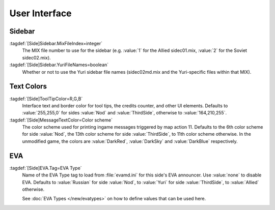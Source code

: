 User Interface
~~~~~~~~~~~~~~

Sidebar
-------

:tagdef:`[Side]Sidebar.MixFileIndex=integer`
  The MIX file number to use for the sidebar (e.g. :value:`1` for the Allied
  sidec01.mix, :value:`2` for the Soviet sidec02.mix).
:tagdef:`[Side]Sidebar.YuriFileNames=boolean`
  Whether or not to use the Yuri sidebar file names (sidec02md.mix and the
  Yuri-specific files within that MIX).

.. index:: Sides; Sides can specify their own unique UI.

.. versionadded:: 0.1


Text Colors
-----------

:tagdef:`[Side]ToolTipColor=R,G,B`
  Interface text and border color for tool tips, the credits counter, and other
  UI elements. Defaults to :value:`255,255,0` for sides :value:`Nod` and
  :value:`ThirdSide`, otherwise to :value:`164,210,255`.
:tagdef:`[Side]MessageTextColor=Color scheme`
  The color scheme used for printing ingame messages triggered by map action 11.
  Defaults to the 6th color scheme for side :value:`Nod`, the 13th color scheme
  for side :value:`ThirdSide`, to 11th color scheme otherwise. In the unmodified
  game, the colors are :value:`DarkRed`, :value:`DarkSky` and :value:`DarkBlue`
  respectively.

.. index:: Sides; Tooltip and message colors.

.. versionadded:: 0.4


.. _sides-evatag:

EVA
---

:tagdef:`[Side]EVA.Tag=EVA Type`
  Name of the EVA Type tag to load from :file:`evamd.ini` for this side's EVA
  announcer. Use :value:`none` to disable EVA. Defaults to :value:`Russian` for
  side :value:`Nod`, to :value:`Yuri` for side :value:`ThirdSide`, to
  :value:`Allied` otherwise.

  See :doc:`EVA Types </new/evatypes>` on how to define values that can be used
  here.

.. index:: Sides; User-defined EVA voices.

.. versionadded:: 0.4
